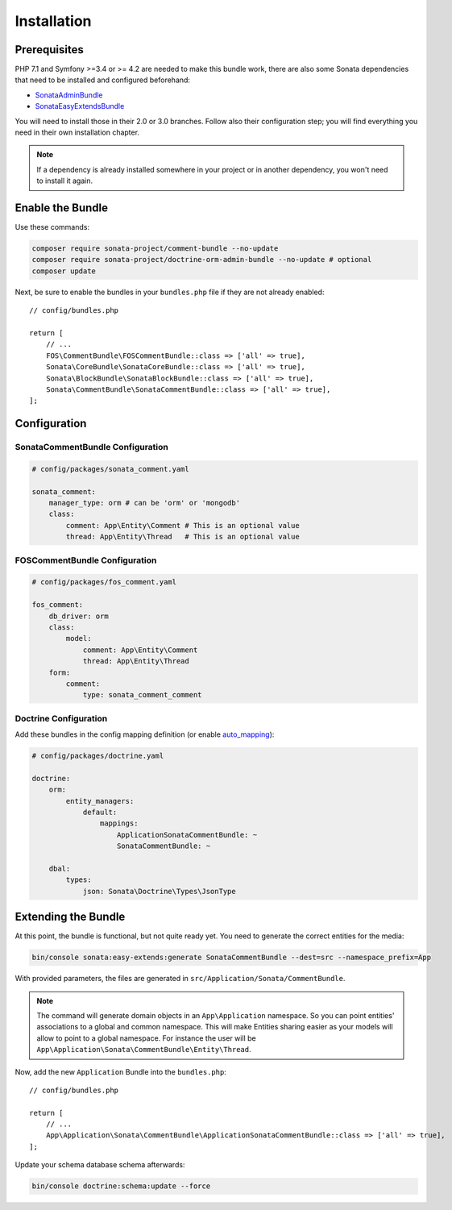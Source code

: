 .. index::
    single: Installation
    single: Bundle
    single: Configuration
    single: Extend

Installation
============

Prerequisites
-------------

PHP 7.1 and Symfony >=3.4 or >= 4.2 are needed to make this bundle work, there are
also some Sonata dependencies that need to be installed and configured beforehand:

* `SonataAdminBundle <https://sonata-project.org/bundles/admin>`_
* `SonataEasyExtendsBundle <https://sonata-project.org/bundles/easy-extends>`_

You will need to install those in their 2.0 or 3.0 branches. Follow also
their configuration step; you will find everything you need in their own
installation chapter.

.. note::

    If a dependency is already installed somewhere in your project or in
    another dependency, you won't need to install it again.

Enable the Bundle
-----------------

Use these commands:

.. code-block:: bash

    composer require sonata-project/comment-bundle --no-update
    composer require sonata-project/doctrine-orm-admin-bundle --no-update # optional
    composer update

Next, be sure to enable the bundles in your ``bundles.php`` file if they
are not already enabled::

    // config/bundles.php

    return [
        // ...
        FOS\CommentBundle\FOSCommentBundle::class => ['all' => true],
        Sonata\CoreBundle\SonataCoreBundle::class => ['all' => true],
        Sonata\BlockBundle\SonataBlockBundle::class => ['all' => true],
        Sonata\CommentBundle\SonataCommentBundle::class => ['all' => true],
    ];

Configuration
-------------

SonataCommentBundle Configuration
~~~~~~~~~~~~~~~~~~~~~~~~~~~~~~~~~

.. code-block:: yaml

    # config/packages/sonata_comment.yaml

    sonata_comment:
        manager_type: orm # can be 'orm' or 'mongodb'
        class:
            comment: App\Entity\Comment # This is an optional value
            thread: App\Entity\Thread   # This is an optional value

FOSCommentBundle Configuration
~~~~~~~~~~~~~~~~~~~~~~~~~~~~~~

.. code-block:: yaml

    # config/packages/fos_comment.yaml

    fos_comment:
        db_driver: orm
        class:
            model:
                comment: App\Entity\Comment
                thread: App\Entity\Thread
        form:
            comment:
                type: sonata_comment_comment

Doctrine Configuration
~~~~~~~~~~~~~~~~~~~~~~
Add these bundles in the config mapping definition (or enable `auto_mapping <http://symfony.com/doc/2.0/reference/configuration/doctrine.html#configuration-overview>`_):

.. code-block:: yaml

    # config/packages/doctrine.yaml

    doctrine:
        orm:
            entity_managers:
                default:
                    mappings:
                        ApplicationSonataCommentBundle: ~
                        SonataCommentBundle: ~

        dbal:
            types:
                json: Sonata\Doctrine\Types\JsonType

Extending the Bundle
--------------------

At this point, the bundle is functional, but not quite ready yet. You need to
generate the correct entities for the media:

.. code-block:: bash

    bin/console sonata:easy-extends:generate SonataCommentBundle --dest=src --namespace_prefix=App

With provided parameters, the files are generated in ``src/Application/Sonata/CommentBundle``.

.. note::

    The command will generate domain objects in an ``App\Application`` namespace.
    So you can point entities' associations to a global and common namespace.
    This will make Entities sharing easier as your models will allow to
    point to a global namespace. For instance the user will be
    ``App\Application\Sonata\CommentBundle\Entity\Thread``.

Now, add the new ``Application`` Bundle into the ``bundles.php``::

    // config/bundles.php

    return [
        // ...
        App\Application\Sonata\CommentBundle\ApplicationSonataCommentBundle::class => ['all' => true],
    ];

Update your schema database schema afterwards:

.. code-block:: bash

    bin/console doctrine:schema:update --force
